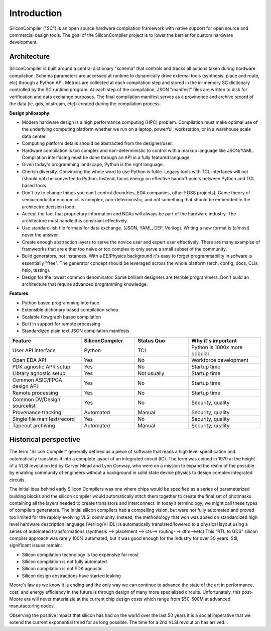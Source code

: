 Introduction
===================================

SiliconCompiler ("SC") is an open source hardware compilation framework with native
support for open source and commercial design tools. The goal of the
SiliconCompiler project is to lower the barrier for custom hardware development.

Architecture
----------------------

SiliconCompiler is built around a central dictionary "schema" that controls
and tracks all actions taken during hardware compilation. Schema parameters are
accessed at runtime to dynamically drive external tools (synthesis, place and route,
etc) through a Python API.  Metrics are collected at each compilation step and
stored in the in-memory SC dictionary controlled by the SC runtime program. At each
step of the compilation, JSON "manifest" files are written to disk for verification
and data exchange purposes. The final compilation manifest serves as a provinence and
archive record of the data (ie. gds, bitstream, etc)) created during the compilation
process.

.. image:: ../_images/sc_stack.svg

**Design philosophy**:

* Modern hardware design is a high performance computing (HPC) problem. Compilation
  must make optimal use of the underlying computing platform whether we run on a
  laptop, powerful, workstation, or in a warehouse scale data center.
* Computing platform details should be abstracted from the designer/user.
* Hardware compilation is too complex and non-deterministic to control with a
  markup language like JSON/YAML. Compilation interfacing must be done through an
  API in a fully featured language.
* Given today's programming landscape, Python is the right language.
* Cherish diversity. Convincing the whole word to use Python is futile. Legacy tools
  with TCL interfaces will not (should not) be converted to Python. Instead,
  focus energy on effective handoff points between Python and TCL based tools.
* Don't try to change things you can't control (foundries, EDA companies, other FOSS
  projects). Game theory of semiuconductor economics is complex, non-deterministic,
  and not something that should be embedded in the architectre decisioin loop.
* Accept the fact that proprietary information and NDAs will always be part of the
  hardware industry. The architecture must handle this constraint effectively.
* Use standard-ish file formats for data exchange. (JSON, YAML, DEF, Verilog).
  Writing a new format is (almost) never the answer.
* Create enough abstraction layers to serve the novice user and expert user
  effectively. There are many examplse of framweorks that are either too naive
  or too complex to only serve a small subset of the community.
* Build generators, not instances. With a EE/Physics background it's easy to forget
  programmability in sofware is essentially "free". The generator concept should be
  leveraged across the whole platform (arch, config, docs, CLIs, help, testing).
* Design for the lowest common denominator. Some brilliant designers are terrible
  programmers. Don't build an architecture that require advanced programming
  knowledge.


**Features**:

* Python based programming interface
* Extensible dictionary based compilation schea
* Scalable flowgraph based compilation
* Built in support for remote processing
* Standardized plain text JSON compilation manifests

.. list-table::
   :widths: 20 15 15 20
   :header-rows: 1

   * - Feature
     - SiliconCompiler
     - Status Quo
     - Why it's important
   * - User API interface
     - Python
     - TCL
     - Python is 1000x more popular
   * - Open EDA API
     - Yes
     - No
     - Workforce development
   * - PDK agnostic APR setup
     - Yes
     - No
     - Startup time
   * - Library agnostic setup
     - Yes
     - Not usually
     - Startup time
   * - Common ASIC/FPGA design API
     - Yes
     - No
     - Startup time
   * - Remote processing
     - Yes
     - No
     - Startup time
   * - Common DV/Design sourcelist
     - Yes
     - No
     - Security, quality
   * - Provenance tracking
     - Automated
     - Manual
     - Security, quality
   * - Single file manifest/record
     - Yes
     - No
     - Security, quality
   * - Tapeout archiving
     - Automated
     - Manual
     - Security, quality


Historical perspective
------------------------

The term "Silicon Compiler" generally defined as a piece of software that reads a
high level specification and automatically translates it into a complete layout of
an integrated circuit (IC). The term was coined in 1979 at the height of a
VLSI revolution led by Carver Mead and Lynn Conway, who were on a mission to expand
the realm of the possible by enabling community of engineers without a background
in solid state device physics to design complex integrated circuits.

The initial idea behind early Silicon Compilers was one where chips would be
specified as a series of parameterized building blocks and the silicon compiler
would automatically stitch them together to create the final set of photmasks
containing all the layers needed to create transistors and interconnect. In today’s
terminology, we might call these types of compilers generators. The initial silicon
compilers had a compelling vision, but were not fully automated and proved too
limited for the rapidly evolving VLSI community. Instead, the methodology that won
was absed on standardized high level hardware description language (Verilog/VHDL)
is automatically translated/lowered to a physical layout using a series of
automated transformations (synthesis --> placement --> cts--> routing- -> dfm-->etc)
This “RTL to GDS” silicon compiler approach was rarely 100% automated, but it was
good enough for the industry for over 30 years. Stil, significant issues remain:

* Silicon compilation technology is too expensive for most
* Silicon compilation is not fully automated
* Silicon compilation is not PDK agnostic
* Silicon design abstractions have started leaking

Moore's law as we know it is ending and the only way we can continue to advance the
state of the art in performance, cost, and energy efficiency in the future is
through design of many more specialized circuits. Unfortunately, this post-Moore
era will never materialzie at the current chip design costs which range from
$50-500M at advanced manufacturing nodes.

.. image:: ../_images/cost.png

Observing the positive impact that silicon has had on the world over the last 50
years it is a social imperative that we extend the current exponential trend for
as long possible. The time for a 2nd VLSI revolution has arrived...
